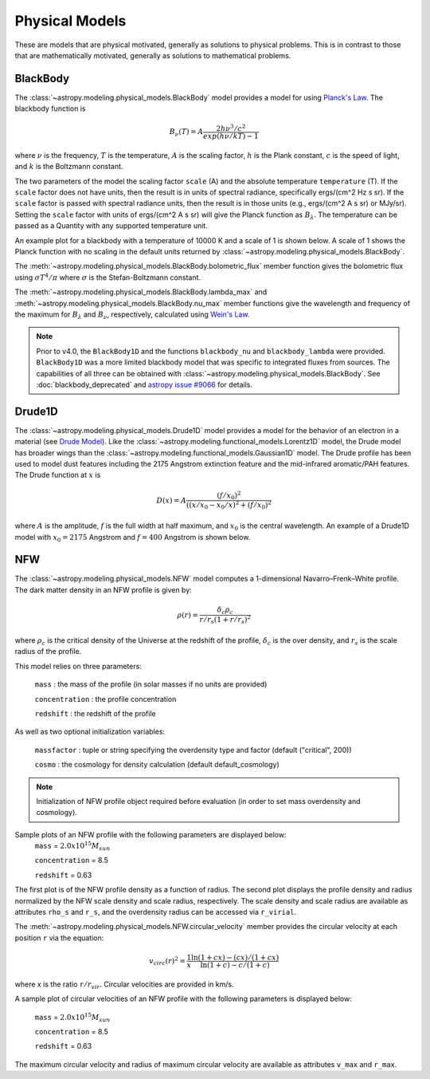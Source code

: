 .. _predef_physicalmodels:

***************
Physical Models
***************

These are models that are physical motivated, generally as solutions to
physical problems.  This is in contrast to those that are mathematically motivated,
generally as solutions to mathematical problems.

.. _blackbody-planck-law:

BlackBody
=========

The :class:`~astropy.modeling.physical_models.BlackBody` model provides a model
for using `Planck's Law <https://en.wikipedia.org/wiki/Planck%27s_law>`_.
The blackbody function is

.. math::

   B_{\nu}(T) = A \frac{2 h \nu^{3} / c^{2}}{exp(h \nu / k T) - 1}

where :math:`\nu` is the frequency, :math:`T` is the temperature,
:math:`A` is the scaling factor,
:math:`h` is the Plank constant, :math:`c` is the speed of light, and
:math:`k` is the Boltzmann constant.

The two parameters of the model the scaling factor ``scale`` (A) and
the absolute temperature ``temperature`` (T).  If the ``scale`` factor does not
have units, then the result is in units of spectral radiance, specifically
ergs/(cm^2 Hz s sr).  If the ``scale`` factor is passed with spectral radiance units,
then the result is in those units (e.g., ergs/(cm^2 A s sr) or MJy/sr).
Setting the ``scale`` factor with units of ergs/(cm^2 A s sr) will give the
Planck function as :math:`B_\lambda`.
The temperature can be passed as a Quantity with any supported temperature unit.

An example plot for a blackbody with a temperature of 10000 K and a scale of 1 is
shown below.  A scale of 1 shows the Planck function with no scaling in the
default units returned by :class:`~astropy.modeling.physical_models.BlackBody`.

.. plot::
    :include-source:

    import numpy as np
    import matplotlib.pyplot as plt

    from astropy.modeling.models import BlackBody
    import astropy.units as u

    wavelengths = np.logspace(np.log10(1000), np.log10(3e4), num=1000) * u.AA

    # blackbody parameters
    temperature = 10000 * u.K

    # BlackBody provides the results in ergs/(cm^2 Hz s sr) when scale has no units
    bb = BlackBody(temperature=temperature, scale=10000.0)
    bb_result = bb(wavelengths)

    fig, ax = plt.subplots(ncols=1)
    ax.plot(wavelengths, bb_result, '-')

    ax.set_xscale('log')
    ax.set_xlabel(fr"$\lambda$ [{wavelengths.unit}]")
    ax.set_ylabel(fr"$F(\lambda)$ [{bb_result.unit}]")

    plt.tight_layout()
    plt.show()

The :meth:`~astropy.modeling.physical_models.BlackBody.bolometric_flux` member
function gives the bolometric flux using
:math:`\sigma T^4/\pi` where :math:`\sigma` is the Stefan-Boltzmann constant.

The :meth:`~astropy.modeling.physical_models.BlackBody.lambda_max` and
:meth:`~astropy.modeling.physical_models.BlackBody.nu_max` member functions
give the wavelength and frequency of the maximum for :math:`B_\lambda`
and :math:`B_\nu`, respectively, calculated using `Wein's Law
<https://en.wikipedia.org/wiki/Wien%27s_displacement_law>`_.

.. note::

    Prior to v4.0, the ``BlackBody1D`` and the functions ``blackbody_nu`` and ``blackbody_lambda``
    were provided.  ``BlackBody1D`` was a more limited blackbody model that was
    specific to integrated fluxes from sources.  The capabilities of all three
    can be obtained with :class:`~astropy.modeling.physical_models.BlackBody`.
    See :doc:`blackbody_deprecated`
    and `astropy issue #9066 <https://github.com/astropy/astropy/issues/9066>`_ for details.

Drude1D
=======

The :class:`~astropy.modeling.physical_models.Drude1D` model provides a model
for the behavior of an electron in a material
(see `Drude Model <https://en.wikipedia.org/wiki/Drude_model>`_).
Like the :class:`~astropy.modeling.functional_models.Lorentz1D` model, the Drude model
has broader wings than the :class:`~astropy.modeling.functional_models.Gaussian1D`
model.  The Drude profile has been used to model dust features including the
2175 Angstrom extinction feature and the mid-infrared aromatic/PAH features.
The Drude function at :math:`x` is

.. math::

    D(x) = A \frac{(f/x_0)^2}{((x/x_0 - x_0/x)^2 + (f/x_0)^2}

where :math:`A` is the amplitude, :math:`f` is the full width at half maximum,
and :math:`x_0` is the central wavelength.  An example of a Drude1D model
with :math:`x_0 = 2175` Angstrom and :math:`f = 400` Angstrom is shown below.

.. plot::
    :include-source:

    import numpy as np
    import matplotlib.pyplot as plt

    from astropy.modeling.models import Drude1D
    import astropy.units as u

    wavelengths = np.linspace(1000, 4000, num=1000) * u.AA

    # Parameters and model
    mod = Drude1D(amplitude=1.0, x_0=2175. * u.AA, fwhm=400. * u.AA)
    mod_result = mod(wavelengths)

    fig, ax = plt.subplots(ncols=1)
    ax.plot(wavelengths, mod_result, '-')

    ax.set_xlabel(fr"$\lambda$ [{wavelengths.unit}]")
    ax.set_ylabel(r"$D(\lambda)$")

    plt.tight_layout()
    plt.show()

.. _NFW:

NFW
=========

The :class:`~astropy.modeling.physical_models.NFW` model computes a
1-dimensional Navarro–Frenk–White profile. The dark matter density in an
NFW profile is given by:


.. math::

   \rho(r)=\frac{\delta_c\rho_{c}}{r/r_s(1+r/r_s)^2}

where :math:`\rho_{c}` is the critical density of the Universe at the redshift
of the profile, :math:`\delta_c` is the over density, and :math:`r_s` is the
scale radius of the profile.


This model relies on three parameters:

  ``mass`` : the mass of the profile (in solar masses if no units are provided)

  ``concentration`` : the profile concentration

  ``redshift`` : the redshift of the profile

As well as two optional initialization variables:

  ``massfactor`` : tuple or string specifying the overdensity type and factor (default ("critical", 200))

  ``cosmo`` : the cosmology for density calculation (default default_cosmology)

.. note::
	Initialization of NFW profile object required before evaluation (in order to set mass
	overdensity and cosmology).


Sample plots of an NFW profile with the following parameters are displayed below:
  ``mass`` = :math:`2.0 x 10^{15} M_{sun}`

  ``concentration`` = 8.5

  ``redshift`` = 0.63

The first plot is of the NFW profile density as a function of radius.
The second plot displays the profile density and radius normalized by the NFW scale
density and scale radius, respectively. The scale density and scale radius are available
as attributes ``rho_s`` and ``r_s``, and the overdensity radius can be accessed via ``r_virial``.

.. plot::
    :include-source:

    import numpy as np
    import matplotlib.pyplot as plt
    from astropy.modeling.models import NFW
    import astropy.units as u
    from astropy import cosmology

    # NFW Parameters
    mass = u.Quantity(2.0E15, u.M_sun)
    concentration = 8.5
    redshift = 0.63
    cosmo = cosmology.Planck15
    massfactor = ("critical", 200)

    # Create NFW Object
    n = NFW(mass=mass, concentration=concentration, redshift=redshift, cosmo=cosmo,
	    massfactor=massfactor)

    # Radial distribution for plotting
    radii = range(1,2001,10) * u.kpc

    # Radial NFW density distribution
    n_result = n(radii)

    # Plot creation
    fig, ax = plt.subplots(2)
    fig.suptitle('1 Dimensional NFW Profile')

    # Density profile subplot
    ax[0].plot(radii, n_result, '-')
    ax[0].set_yscale('log')
    ax[0].set_xlabel(fr"$r$ [{radii.unit}]")
    ax[0].set_ylabel(fr"$\rho$ [{n_result.unit}]")

    # Create scaled density / scaled radius subplot
    # NFW Object
    n = NFW(mass=mass, concentration=concentration, redshift=redshift, cosmo=cosmo,
	    massfactor=massfactor)

    # Radial distribution for plotting
    radii = np.logspace(np.log10(1e-5), np.log10(2), num=1000) * u.Mpc
    n_result = n(radii)

    # Scaled density / scaled radius subplot
    ax[1].plot(radii / n.radius_s, n_result / n.density_s, '-')
    ax[1].set_xscale('log')
    ax[1].set_yscale('log')
    ax[1].set_xlabel(r"$r / r_s$")
    ax[1].set_ylabel(r"$\rho / \rho_s$")

    # Display plot
    plt.tight_layout(rect=[0, 0.03, 1, 0.95])
    plt.show()



The :meth:`~astropy.modeling.physical_models.NFW.circular_velocity` member provides the circular
velocity at each position ``r`` via the equation:


.. math::

   v_{circ}(r)^2=\frac{1}{x}\frac{\ln(1+cx)-(cx)/(1+cx)}{\ln(1+c)-c/(1+c)}

where x is the ratio ``r``:math:`/r_{vir}`. Circular velocities are provided in km/s.

A sample plot of circular velocities of an NFW profile with the following parameters is displayed
below:

  ``mass`` = :math:`2.0 x 10^{15} M_{sun}`

  ``concentration`` = 8.5

  ``redshift`` = 0.63

The maximum circular velocity and radius of maximum circular velocity are available as attributes
``v_max`` and ``r_max``.


.. plot::
    :include-source:

    import matplotlib.pyplot as plt
    from astropy.modeling.models import NFW
    import astropy.units as u
    from astropy import cosmology

    # NFW Parameters
    mass = u.Quantity(2.0E15, u.M_sun)
    concentration = 8.5
    redshift = 0.63
    cosmo = cosmology.Planck15
    massfactor = ("critical", 200)

    # Create NFW Object
    n = NFW(mass=mass, concentration=concentration, redshift=redshift, cosmo=cosmo,
            massfactor=massfactor)

    # Radial distribution for plotting
    radii = range(1,200001,10) * u.kpc

    # NFW circular velocity distribution
    n_result = n.circular_velocity(radii)

    # Plot creation
    fig,ax = plt.subplots()
    ax.set_title('NFW Profile Circular Velocity')
    ax.plot(radii, n_result, '-')
    ax.set_xscale('log')
    ax.set_xlabel(fr"$r$ [{radii.unit}]")
    ax.set_ylabel(r"$v_{circ}$" + f" [{n_result.unit}]")

    # Display plot
    plt.tight_layout(rect=[0, 0.03, 1, 0.95])
    plt.show()

